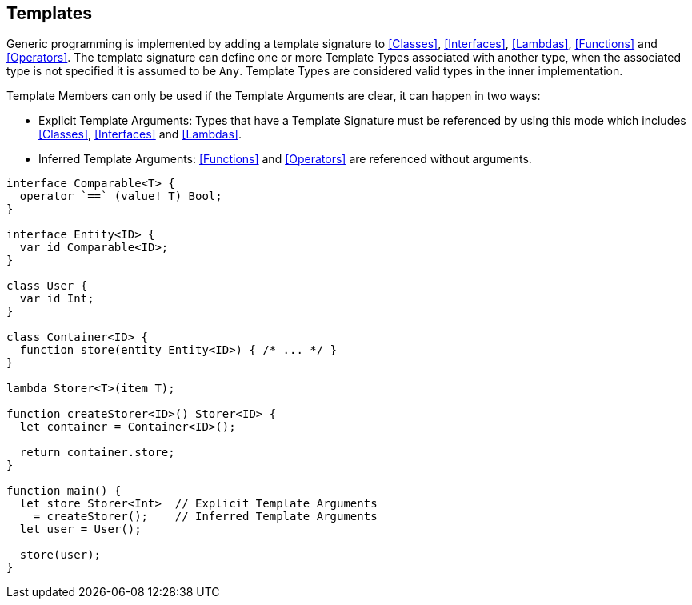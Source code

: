 == Templates

Generic programming is implemented by adding a template signature to
<<Classes>>, <<Interfaces>>, <<Lambdas>>, <<Functions>> and <<Operators>>.
The template signature can define one or more Template Types associated with another type,
when the associated type is not specified it is assumed to be `Any`.
Template Types are considered valid types in the inner implementation.

Template Members can only be used if the Template Arguments are clear, it can happen in two ways:

* Explicit Template Arguments: Types that have a Template Signature must be referenced by using this mode which includes
<<Classes>>, <<Interfaces>> and <<Lambdas>>.
* Inferred Template Arguments: <<Functions>> and <<Operators>> are referenced without arguments.

[source,bm]
----
interface Comparable<T> {
  operator `==` (value! T) Bool;
}

interface Entity<ID> {
  var id Comparable<ID>;
}

class User {
  var id Int;
}

class Container<ID> {
  function store(entity Entity<ID>) { /* ... */ }
}

lambda Storer<T>(item T);

function createStorer<ID>() Storer<ID> {
  let container = Container<ID>();

  return container.store;
}

function main() {
  let store Storer<Int>  // Explicit Template Arguments
    = createStorer();    // Inferred Template Arguments
  let user = User();

  store(user);
}
----
